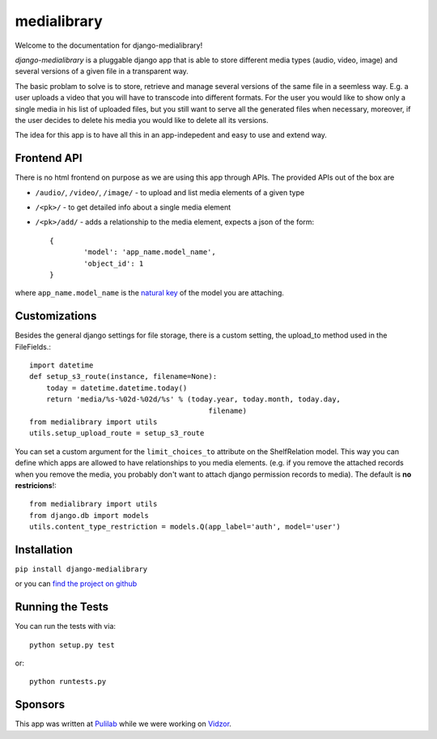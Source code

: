 medialibrary
========================

Welcome to the documentation for django-medialibrary!


`django-medialibrary` is a pluggable django app that is able to store different media types (audio, video, image) and several versions of a given file in a transparent way.

The basic problam to solve is to store, retrieve and manage several versions of the same file in a seemless way. E.g. a user uploads a video that you will have to transcode into different formats. For the user you would like to show only a single media in his list of uploaded files, but you still want to serve all the generated files when necessary, moreover, if the user decides to delete his media you would like to delete all its versions.

The idea for this app is to have all this in an app-indepedent and easy to use and extend way.

Frontend API
-------------

There is no html frontend on purpose as we are using this app through APIs. The provided APIs out of the box are

* ``/audio/``, ``/video/``, ``/image/`` - to upload and list media elements of a given type
* ``/<pk>/`` - to get detailed info about a single media element
* ``/<pk>/add/`` - adds a relationship to the media element, expects a json of the form::

	{
		'model': 'app_name.model_name',
		'object_id': 1
	}

where ``app_name.model_name`` is the `natural key <https://docs.djangoproject.com/en/1.5/topics/serialization/#topics-serialization-natural-keys>`_ of the model you are attaching.

Customizations
---------------

Besides the general django settings for file storage, there is a custom setting, the upload_to method used in the FileFields.::

	import datetime
	def setup_s3_route(instance, filename=None):
	    today = datetime.datetime.today()
	    return 'media/%s-%02d-%02d/%s' % (today.year, today.month, today.day,
	                                          filename)
	from medialibrary import utils 
	utils.setup_upload_route = setup_s3_route

You can set a custom argument for the ``limit_choices_to`` attribute on the ShelfRelation model. This way you can define which apps are allowed to have relationships to you media elements. (e.g. if you remove the attached records when you remove the media, you probably don't want to attach django permission records to media). The default is **no restricions**!::

	from medialibrary import utils
	from django.db import models
	utils.content_type_restriction = models.Q(app_label='auth', model='user')

Installation
-------------

``pip install django-medialibrary``

or you can `find the project on github <https://github.com/pulilab/django-medialibrary>`_

Running the Tests
------------------------------------

You can run the tests with via::

    python setup.py test

or::

    python runtests.py

Sponsors
----------

This app was written at `Pulilab <http://pulilab.com>`_ while we were working on `Vidzor <http://vidzor.com>`_.
